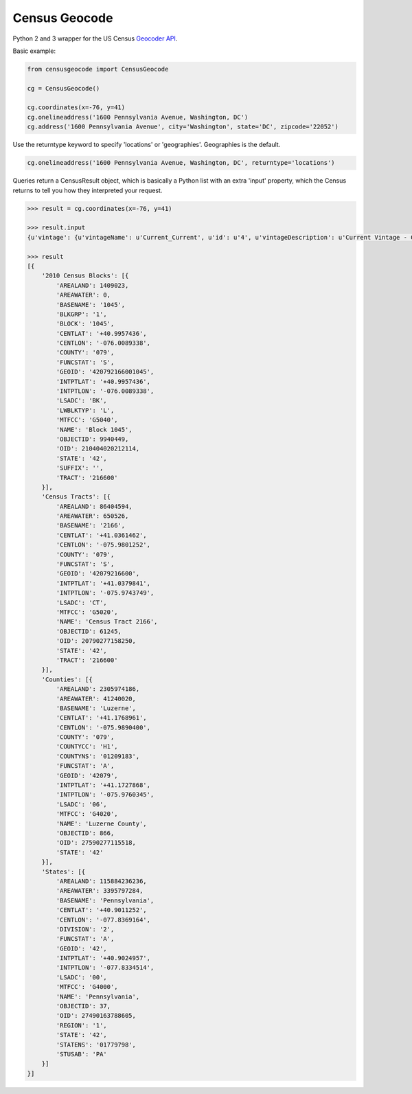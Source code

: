 Census Geocode
--------------

Python 2 and 3 wrapper for the US Census `Geocoder
API <http://geocoding.geo.census.gov/geocoder/>`__.

Basic example:

.. code:: python

    from censusgeocode import CensusGeocode

    cg = CensusGeocode()

    cg.coordinates(x=-76, y=41)
    cg.onelineaddress('1600 Pennsylvania Avenue, Washington, DC')
    cg.address('1600 Pennsylvania Avenue', city='Washington', state='DC', zipcode='22052')

Use the returntype keyword to specify 'locations' or 'geographies'.
Geographies is the default.

.. code:: python

    cg.onelineaddress('1600 Pennsylvania Avenue, Washington, DC', returntype='locations')

Queries return a CensusResult object, which is basically a Python list
with an extra 'input' property, which the Census returns to tell you how
they interpreted your request.

.. code:: python

    >>> result = cg.coordinates(x=-76, y=41)

    >>> result.input
    {u'vintage': {u'vintageName': u'Current_Current', u'id': u'4', u'vintageDescription': u'Current Vintage - Current Benchmark', u'isDefault': True}, u'benchmark': {u'benchmarkName': u'Public_AR_Current', u'id': u'4', u'isDefault': False, u'benchmarkDescription': u'Public Address Ranges - Current Benchmark'}, u'location': {u'y': 41.0, u'x': -76.0}}

    >>> result
    [{
        '2010 Census Blocks': [{
            'AREALAND': 1409023,
            'AREAWATER': 0,
            'BASENAME': '1045',
            'BLKGRP': '1',
            'BLOCK': '1045',
            'CENTLAT': '+40.9957436',
            'CENTLON': '-076.0089338',
            'COUNTY': '079',
            'FUNCSTAT': 'S',
            'GEOID': '420792166001045',
            'INTPTLAT': '+40.9957436',
            'INTPTLON': '-076.0089338',
            'LSADC': 'BK',
            'LWBLKTYP': 'L',
            'MTFCC': 'G5040',
            'NAME': 'Block 1045',
            'OBJECTID': 9940449,
            'OID': 210404020212114,
            'STATE': '42',
            'SUFFIX': '',
            'TRACT': '216600'
        }],
        'Census Tracts': [{
            'AREALAND': 86404594,
            'AREAWATER': 650526,
            'BASENAME': '2166',
            'CENTLAT': '+41.0361462',
            'CENTLON': '-075.9801252',
            'COUNTY': '079',
            'FUNCSTAT': 'S',
            'GEOID': '42079216600',
            'INTPTLAT': '+41.0379841',
            'INTPTLON': '-075.9743749',
            'LSADC': 'CT',
            'MTFCC': 'G5020',
            'NAME': 'Census Tract 2166',
            'OBJECTID': 61245,
            'OID': 20790277158250,
            'STATE': '42',
            'TRACT': '216600'
        }],
        'Counties': [{
            'AREALAND': 2305974186,
            'AREAWATER': 41240020,
            'BASENAME': 'Luzerne',
            'CENTLAT': '+41.1768961',
            'CENTLON': '-075.9890400',
            'COUNTY': '079',
            'COUNTYCC': 'H1',
            'COUNTYNS': '01209183',
            'FUNCSTAT': 'A',
            'GEOID': '42079',
            'INTPTLAT': '+41.1727868',
            'INTPTLON': '-075.9760345',
            'LSADC': '06',
            'MTFCC': 'G4020',
            'NAME': 'Luzerne County',
            'OBJECTID': 866,
            'OID': 27590277115518,
            'STATE': '42'
        }],
        'States': [{
            'AREALAND': 115884236236,
            'AREAWATER': 3395797284,
            'BASENAME': 'Pennsylvania',
            'CENTLAT': '+40.9011252',
            'CENTLON': '-077.8369164',
            'DIVISION': '2',
            'FUNCSTAT': 'A',
            'GEOID': '42',
            'INTPTLAT': '+40.9024957',
            'INTPTLON': '-077.8334514',
            'LSADC': '00',
            'MTFCC': 'G4000',
            'NAME': 'Pennsylvania',
            'OBJECTID': 37,
            'OID': 27490163788605,
            'REGION': '1',
            'STATE': '42',
            'STATENS': '01779798',
            'STUSAB': 'PA'
        }]
    }]


